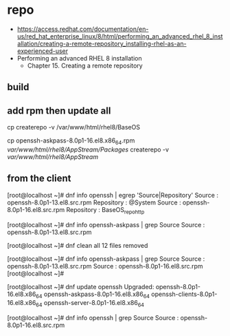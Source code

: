 * repo

- https://access.redhat.com/documentation/en-us/red_hat_enterprise_linux/8/html/performing_an_advanced_rhel_8_installation/creating-a-remote-repository_installing-rhel-as-an-experienced-user
- Performing an advanced RHEL 8 installation
  - Chapter 15. Creating a remote repository

** build



** add rpm then update all

cp 
createrepo -v /var/www/html/rhel8/BaseOS

cp openssh-askpass-8.0p1-16.el8.x86_64.rpm /var/www/html/rhel8/AppStream/Packages/
createrepo -v /var/www/html/rhel8/AppStream/

** from the client

[root@localhost ~]# dnf info openssh | egrep 'Source|Repository'
Source       : openssh-8.0p1-13.el8.src.rpm
Repository   : @System
Source       : openssh-8.0p1-16.el8.src.rpm
Repository   : BaseOS_repo_http

[root@localhost ~]# dnf info openssh-askpass | grep Source
Source       : openssh-8.0p1-13.el8.src.rpm

[root@localhost ~]# dnf clean all
12 files removed

[root@localhost ~]# dnf info openssh-askpass | grep Source
Source       : openssh-8.0p1-13.el8.src.rpm
Source       : openssh-8.0p1-16.el8.src.rpm
[root@localhost ~]#

[root@localhost ~]# dnf update openssh
Upgraded:
openssh-8.0p1-16.el8.x86_64        
openssh-askpass-8.0p1-16.el8.x86_64
openssh-clients-8.0p1-16.el8.x86_64        
openssh-server-8.0p1-16.el8.x86_64

[root@localhost ~]# dnf info openssh | grep Source
Source       : openssh-8.0p1-16.el8.src.rpm
